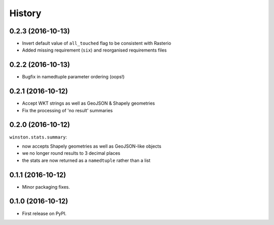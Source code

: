 =======
History
=======

0.2.3 (2016-10-13)
------------------

* Invert default value of ``all_touched`` flag to be consistent with Rasterio
* Added missing requirement (``six``) and reorganised requirements files

0.2.2 (2016-10-13)
------------------

* Bugfix in namedtuple parameter ordering (oops!)

0.2.1 (2016-10-12)
------------------

* Accept WKT strings as well as GeoJSON & Shapely geometries
* Fix the processing of 'no result' summaries

0.2.0 (2016-10-12)
------------------

``winston.stats.summary``:

* now accepts Shapely geometries as well as GeoJSON-like objects
* we no longer round results to 3 decimal places
* the stats are now returned as a ``namedtuple`` rather than a list

0.1.1 (2016-10-12)
------------------

* Minor packaging fixes.

0.1.0 (2016-10-12)
------------------

* First release on PyPI.
